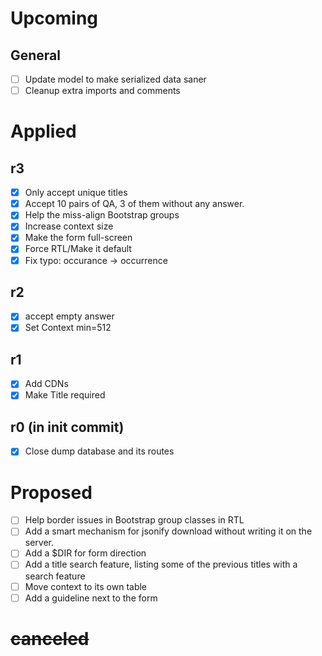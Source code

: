 * Upcoming
** General
- [ ] Update model to make serialized data saner
- [ ] Cleanup extra imports and comments
* Applied
** r3
- [X] Only accept unique titles
- [X] Accept 10 pairs of QA, 3 of them without any answer.
- [X] Help the miss-align Bootstrap groups
- [X] Increase context size
- [X] Make the form full-screen
- [X] Force RTL/Make it default
- [X] Fix typo: occurance -> occurrence
** r2
- [X] accept empty answer
- [X] Set Context min=512
** r1
- [X] Add CDNs
- [X] Make Title required
** r0 (in init commit)
- [X] Close dump database and its routes
* Proposed
- [ ] Help border issues in Bootstrap group classes in RTL
- [ ] Add a smart mechanism for jsonify download without writing it on the server.
- [ ] Add a $DIR for form direction
- [ ] Add a title search feature, listing some of the previous titles with a
  search feature
- [ ] Move context to its own table
- [ ] Add a guideline next to the form
* +canceled+
# - [ ] Make ZWNJ all spaces
# - [ ] Lock indices
# - [ ] Clear question and answer after submit
